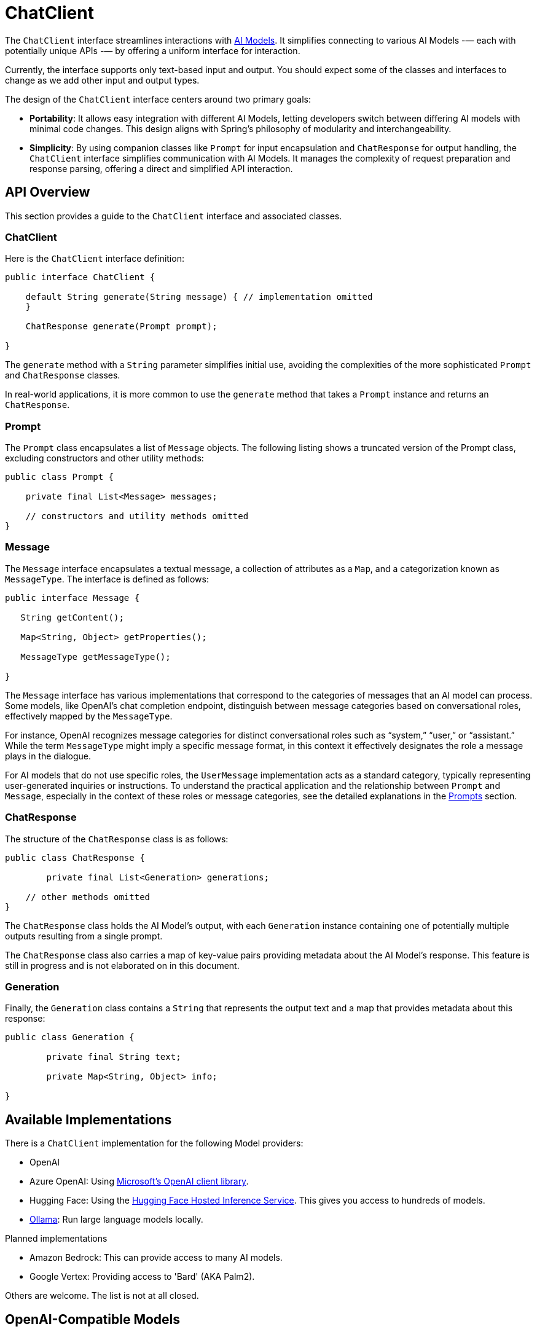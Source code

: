 [[ChatClient]]
= ChatClient

The `ChatClient` interface streamlines interactions with xref:concepts.adoc#_models[AI Models].
It simplifies connecting to various AI Models -— each with potentially unique APIs -— by offering a uniform interface for interaction.

Currently, the interface supports only text-based input and output.
You should expect some of the classes and interfaces to change as we add other input and output types.

The design of the `ChatClient` interface centers around two primary goals:

* *Portability*: It allows easy integration with different AI Models, letting developers switch between differing AI models with minimal code changes.
This design aligns with Spring's philosophy of modularity and interchangeability.

* *Simplicity*: By using companion classes like `Prompt` for input encapsulation and `ChatResponse` for output handling, the `ChatClient` interface simplifies communication with AI Models. It manages the complexity of request preparation and response parsing, offering a direct and simplified API interaction.

== API Overview

This section provides a guide to the `ChatClient` interface and associated classes.

=== ChatClient
Here is the `ChatClient` interface definition:

```java
public interface ChatClient {

    default String generate(String message) { // implementation omitted
    }

    ChatResponse generate(Prompt prompt);

}
```

The `generate` method with a `String` parameter simplifies initial use, avoiding the complexities of the more sophisticated `Prompt` and `ChatResponse` classes.

In real-world applications, it is more common to use the `generate` method that takes a `Prompt` instance and returns an `ChatResponse`.

=== Prompt

The `Prompt` class encapsulates a list of `Message` objects.
The following listing shows a truncated version of the Prompt class, excluding constructors and other utility methods:

```java
public class Prompt {

    private final List<Message> messages;

    // constructors and utility methods omitted
}
```

=== Message

The `Message` interface encapsulates a textual message, a collection of attributes as a `Map`, and a categorization known as `MessageType`. The interface is defined as follows:

```java
public interface Message {

   String getContent();

   Map<String, Object> getProperties();

   MessageType getMessageType();

}
```

The `Message` interface has various implementations that correspond to the categories of messages that an AI model can process.
Some models, like OpenAI's chat completion endpoint, distinguish between message categories based on conversational roles, effectively mapped by the `MessageType`.

For instance, OpenAI recognizes message categories for distinct conversational roles such as "`system,`" "`user,`" or "`assistant.`"
While the term `MessageType` might imply a specific message format, in this context it effectively designates the role a message plays in the dialogue.

For AI models that do not use specific roles, the `UserMessage` implementation acts as a standard category, typically representing user-generated inquiries or instructions.
To understand the practical application and the relationship between `Prompt` and `Message`, especially in the context of these roles or message categories, see the detailed explanations in the xref:api/prompt.adoc[Prompts] section.

=== ChatResponse

The structure of the `ChatResponse` class is as follows:

```java
public class ChatResponse {

	private final List<Generation> generations;

    // other methods omitted
}
```

The `ChatResponse` class holds the AI Model's output, with each `Generation` instance containing one of potentially multiple outputs resulting from a single prompt.

The `ChatResponse` class also carries a map of key-value pairs providing metadata about the AI Model's response. This feature is still in progress and is not elaborated on in this document.

=== Generation

Finally, the `Generation` class contains a `String` that represents the output text and a map that provides metadata about this response:


```java
public class Generation {

	private final String text;

	private Map<String, Object> info;

}
```

== Available Implementations

There is a `ChatClient` implementation for the following Model providers:

* OpenAI
* Azure OpenAI: Using https://learn.microsoft.com/en-us/java/api/overview/azure/ai-openai-readme?view=azure-java-preview[Microsoft's OpenAI client library].
* Hugging Face: Using the https://huggingface.co/inference-endpoints[Hugging Face Hosted Inference Service].  This gives you access to hundreds of models.
* https://ollama.ai/[Ollama]: Run large language models locally.

Planned implementations

* Amazon Bedrock: This can provide access to many AI models.
* Google Vertex: Providing access to 'Bard' (AKA Palm2).

Others are welcome. The list is not at all closed.

== OpenAI-Compatible Models

A variety of models compatible with the OpenAI API are available, including those that can be operated locally, such as https://github.com/mudler/LocalAI[LocalAI]. The standard configuration for connecting to the OpenAI API is through the `spring.ai.openai.baseUrl` property, which defaults to `https://api.openai.com`.

To link the OpenAI client to a compatible model that uses the OpenAI API, you should adjust the `spring.ai.openai.baseUrl` property to the corresponding URL of the model you wish to connect to.

== Configuration

This section describes how to configure models, including:

* <<openai-api,OpenAI>>
* <<azure-openai-api,Azure OpenAI>>
* <<hugging-face-api,Hugging Face>>
* <<ollama-api,Ollama>>

[[openan-api]]
=== OpenAI

Add the Spring Boot starter to you project's dependencies:

[source, xml]
----
    <dependency>
        <groupId>org.springframework.ai</groupId>
        <artifactId>spring-ai-azure-openai-spring-boot-starter</artifactId>
        <version>0.8.0-SNAPSHOT</version>
    </dependency>
----

This makes an instance of the `ChatClient` that is backed by the https://github.com/TheoKanning/openai-java[Theo Kanning client library] available for injection in your application classes.

The Spring AI project defines a configuration property named `spring.ai.openai.api-key` that you should set to the value of the `API Key` obtained from `openai.com`.

Exporting an environment variable is one way to set that configuration property.

[source,shell]
----
export SPRING_AI_OPENAI_API_KEY=<INSERT KEY HERE>
----

[[azure-openai-api]]
=== Azure OpenAI

This makes an instance of the `ChatClient` that is backed by https://learn.microsoft.com/en-us/java/api/overview/azure/ai-openai-readme?view=azure-java-preview[Microsoft's OpenAI client library] available for injection in your application classes.

The Spring AI project defines a configuration property named `spring.ai.azure.openai.api-key` that you should set to the value of the `API Key` obtained from Azure.
There is also a configuration property named `spring.ai.azure.openai.endpoint` that you should set to the endpoint URL obtained when provisioning your model in Azure.

Exporting environment variables is one way to set these configuration properties.

[source,shell]
----
export SPRING_AI_AZURE_OPENAI_API_KEY=<INSERT KEY HERE>
export SPRING_AI_AZURE_OPENAI_ENDPOINT=<INSERT ENDPOINT URL HERE>
----

[[hugging-face-api]]
=== Hugging Face

There is not yet a Spring Boot Starter for this client implementation, so you should add the dependency to the HuggingFace client implementation to your project's dependencies and export an environment variable:

[source, xml]
----
<dependency>
  <groupId>org.springframework.ai</groupId>
  <artifactId>spring-ai-huggingface</artifactId>
  <version>0.8.0-SNAPSHOT</version>
</dependency>
----

[source,shell]
----
export HUGGINGFACE_API_KEY=your_api_key_here
----

Obtain the endpoint URL of the inference endpoint. You can find this on the Inference Endpoint's UI https://ui.endpoints.huggingface.co/[here].

[[ollama-api]]
=== Ollama

There is not yet a Spring Boot Starter for this client implementation, so you should add the dependency to the Ollama client implementation to your project's dependencies:

[source, xml]
----
<dependency>
  <groupId>org.springframework.ai</groupId>
  <artifactId>spring-ai-ollama</artifactId>
  <version>0.8.0-SNAPSHOT</version>
</dependency>
----

== Example Usage

The following listing shows a simple "Hello, world" example. It uses the `ChatClient.generate` method that takes a `String` as input and returns a `String` as output:

[source,java]
----
@RestController
public class SimpleAiController {

    private final ChatClient chatClient;

    @Autowired
    public SimpleAiController(ChatClient chatClient) {
        this.chatClient = chatClient;
    }

    @GetMapping("/ai/generate")
    public Map generate(@RequestParam(value = "message", defaultValue = "Tell me a joke") String message) {
        return Map.of("generation", chatClient.generate(message));
    }
}
----

// == Best Practices
//
// TBD
//
// == Troubleshooting
//
// TBD

== API Docs

You can find the Javadoc https://docs.spring.io/spring-ai/docs/current-SNAPSHOT/[here].

== Feedback and Contributions

The project's https://github.com/spring-projects/spring-ai/discussions[GitHub discussions] is a great place to send feedback.

// == Related Resources
//
// TBD
